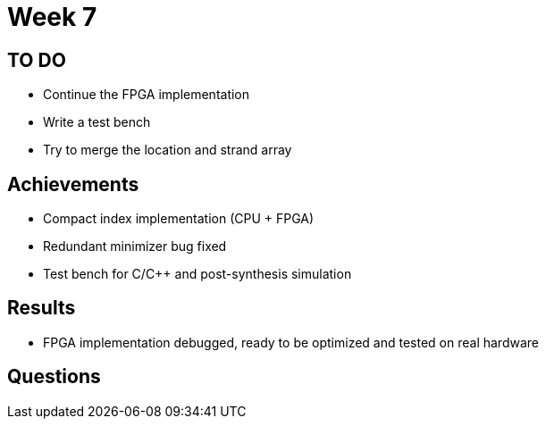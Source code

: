 = Week 7

== TO DO

* Continue the FPGA implementation
* Write a test bench
* Try to merge the location and strand array

== Achievements

* Compact index implementation (CPU + FPGA)
* Redundant minimizer bug fixed
* Test bench for C/C++ and post-synthesis simulation

== Results

* FPGA implementation debugged, ready to be optimized and tested on real hardware

== Questions

